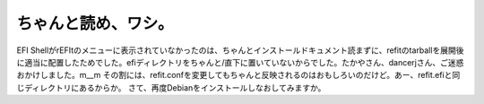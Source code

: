 ﻿ちゃんと読め、ワシ。
####################


EFI ShellがrEFItのメニューに表示されていなかったのは、ちゃんとインストールドキュメント読まずに、refitのtarballを展開後に適当に配置したためでした。efiディレクトリをちゃんと/直下に置いていないからでした。たかやさん、dancerjさん、ご迷惑おかけしました。m__m
その割には、refit.confを変更してもちゃんと反映されるのはおもしろいのだけど。あー、refit.efiと同じディレクトリにあるからか。
さて、再度Debianをインストールしなおしてみますか。



.. author:: mkouhei
.. categories:: MacBook, 
.. tags::


